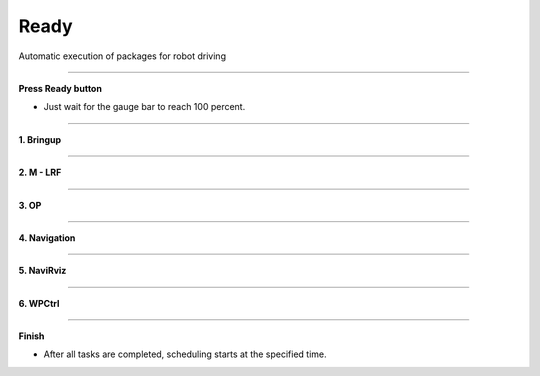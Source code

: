 Ready
==========================

Automatic execution of packages for robot driving

--------------------------------------------------------------------------

**Press Ready button**

.. thumbnail:: /_images/start_gui/autorun.png

.. thumbnail:: /_images/start_gui/autorun2.png
    :width: 300
    :height: 100

- Just wait for the gauge bar to reach 100 percent.

---------------------------------------------------------------------------------------

**1. Bringup**

.. thumbnail:: /_images/start_gui/autorun3.png

--------------------------------------------------------------------------------------

**2. M - LRF**

.. thumbnail:: /_images/start_gui/autorun4.png

--------------------------------------------------------------------------------------

**3. OP**

.. thumbnail:: /_images/start_gui/autorun5.png

--------------------------------------------------------------------------------------

**4. Navigation**

.. thumbnail:: /_images/start_gui/autorun6.png

--------------------------------------------------------------------------------------

**5. NaviRviz**

.. thumbnail:: /_images/start_gui/autorun7.png

--------------------------------------------------------------------------------------

**6. WPCtrl**

.. thumbnail:: /_images/start_gui/autorun8.png

--------------------------------------------------------------------------------------

**Finish**

.. thumbnail:: /_images/start_gui/autorun9.png

.. thumbnail:: /_images/start_gui/autorun10.png  

- After all tasks are completed, scheduling starts at the specified time.
